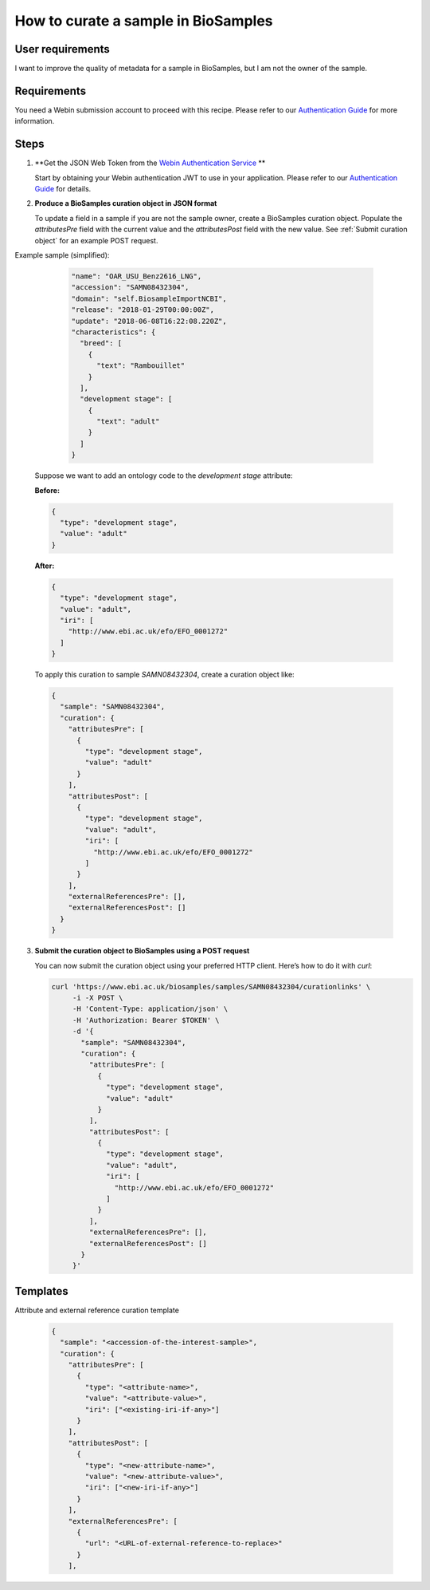 How to curate a sample in BioSamples
====================================

User requirements
-----------------

I want to improve the quality of metadata for a sample in BioSamples, but I am not the owner of the sample.

Requirements
------------

You need a Webin submission account to proceed with this recipe. Please refer to our `Authentication Guide <../../authentication.html>`_ for more information.

Steps
-----

1. **Get the JSON Web Token from the `Webin Authentication Service <https://www.ebi.ac.uk/ena/submit/webin/auth/swagger-ui/index.html>`_ **

   Start by obtaining your Webin authentication JWT to use in your application. Please refer to our `Authentication Guide <../../authentication.html>`_ for details.

2. **Produce a BioSamples curation object in JSON format**

   To update a field in a sample if you are not the sample owner, create a BioSamples curation object. Populate the `attributesPre` field with the current value and the `attributesPost` field with the new value.   See :ref:`Submit curation object` for an example POST request.


Example sample (simplified):

    .. code-block:: json

        "name": "OAR_USU_Benz2616_LNG",
        "accession": "SAMN08432304",
        "domain": "self.BiosampleImportNCBI",
        "release": "2018-01-29T00:00:00Z",
        "update": "2018-06-08T16:22:08.220Z",
        "characteristics": {
          "breed": [
            {
              "text": "Rambouillet"
            }
          ],
          "development stage": [
            {
              "text": "adult"
            }
          ]
        }


   Suppose we want to add an ontology code to the `development stage` attribute:

   **Before:**

   .. code-block:: json

      {
        "type": "development stage",
        "value": "adult"
      }

   **After:**

   .. code-block:: json

      {
        "type": "development stage",
        "value": "adult",
        "iri": [
          "http://www.ebi.ac.uk/efo/EFO_0001272"
        ]
      }

   To apply this curation to sample `SAMN08432304`, create a curation object like:

   .. code-block:: json

      {
        "sample": "SAMN08432304",
        "curation": {
          "attributesPre": [
            {
              "type": "development stage",
              "value": "adult"
            }
          ],
          "attributesPost": [
            {
              "type": "development stage",
              "value": "adult",
              "iri": [
                "http://www.ebi.ac.uk/efo/EFO_0001272"
              ]
            }
          ],
          "externalReferencesPre": [],
          "externalReferencesPost": []
        }
      }

3. **Submit the curation object to BioSamples using a POST request**

   You can now submit the curation object using your preferred HTTP client. Here’s how to do it with `curl`:

   .. code-block:: bash

      curl 'https://www.ebi.ac.uk/biosamples/samples/SAMN08432304/curationlinks' \
           -i -X POST \
           -H 'Content-Type: application/json' \
           -H 'Authorization: Bearer $TOKEN' \
           -d '{
             "sample": "SAMN08432304",
             "curation": {
               "attributesPre": [
                 {
                   "type": "development stage",
                   "value": "adult"
                 }
               ],
               "attributesPost": [
                 {
                   "type": "development stage",
                   "value": "adult",
                   "iri": [
                     "http://www.ebi.ac.uk/efo/EFO_0001272"
                   ]
                 }
               ],
               "externalReferencesPre": [],
               "externalReferencesPost": []
             }
           }'

Templates
---------

Attribute and external reference curation template

  .. code-block:: json

   {
     "sample": "<accession-of-the-interest-sample>",
     "curation": {
       "attributesPre": [
         {
           "type": "<attribute-name>",
           "value": "<attribute-value>",
           "iri": ["<existing-iri-if-any>"]
         }
       ],
       "attributesPost": [
         {
           "type": "<new-attribute-name>",
           "value": "<new-attribute-value>",
           "iri": ["<new-iri-if-any>"]
         }
       ],
       "externalReferencesPre": [
         {
           "url": "<URL-of-external-reference-to-replace>"
         }
       ],
